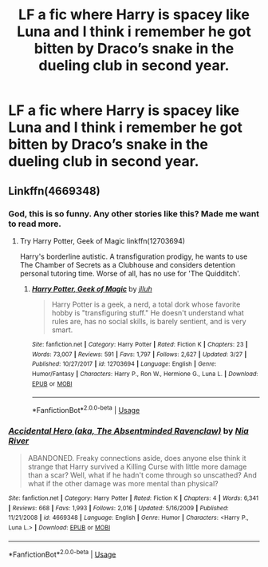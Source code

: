 #+TITLE: LF a fic where Harry is spacey like Luna and I think i remember he got bitten by Draco’s snake in the dueling club in second year.

* LF a fic where Harry is spacey like Luna and I think i remember he got bitten by Draco’s snake in the dueling club in second year.
:PROPERTIES:
:Author: Garanar
:Score: 4
:DateUnix: 1560665760.0
:DateShort: 2019-Jun-16
:FlairText: What's That Fic?
:END:

** Linkffn(4669348)
:PROPERTIES:
:Author: MoD_Peverell
:Score: 3
:DateUnix: 1560668308.0
:DateShort: 2019-Jun-16
:END:

*** God, this is so funny. Any other stories like this? Made me want to read more.
:PROPERTIES:
:Author: The_Lonely_Raven
:Score: 3
:DateUnix: 1560670910.0
:DateShort: 2019-Jun-16
:END:

**** Try Harry Potter, Geek of Magic linkffn(12703694)

Harry's borderline autistic. A transfiguration prodigy, he wants to use The Chamber of Secrets as a Clubhouse and considers detention personal tutoring time. Worse of all, has no use for 'The Quidditch'.
:PROPERTIES:
:Author: streakermaximus
:Score: 7
:DateUnix: 1560672753.0
:DateShort: 2019-Jun-16
:END:

***** [[https://www.fanfiction.net/s/12703694/1/][*/Harry Potter, Geek of Magic/*]] by [[https://www.fanfiction.net/u/9395907/jlluh][/jlluh/]]

#+begin_quote
  Harry Potter is a geek, a nerd, a total dork whose favorite hobby is "transfiguring stuff." He doesn't understand what rules are, has no social skills, is barely sentient, and is very smart.
#+end_quote

^{/Site/:} ^{fanfiction.net} ^{*|*} ^{/Category/:} ^{Harry} ^{Potter} ^{*|*} ^{/Rated/:} ^{Fiction} ^{K} ^{*|*} ^{/Chapters/:} ^{23} ^{*|*} ^{/Words/:} ^{73,007} ^{*|*} ^{/Reviews/:} ^{591} ^{*|*} ^{/Favs/:} ^{1,797} ^{*|*} ^{/Follows/:} ^{2,627} ^{*|*} ^{/Updated/:} ^{3/27} ^{*|*} ^{/Published/:} ^{10/27/2017} ^{*|*} ^{/id/:} ^{12703694} ^{*|*} ^{/Language/:} ^{English} ^{*|*} ^{/Genre/:} ^{Humor/Fantasy} ^{*|*} ^{/Characters/:} ^{Harry} ^{P.,} ^{Ron} ^{W.,} ^{Hermione} ^{G.,} ^{Luna} ^{L.} ^{*|*} ^{/Download/:} ^{[[http://www.ff2ebook.com/old/ffn-bot/index.php?id=12703694&source=ff&filetype=epub][EPUB]]} ^{or} ^{[[http://www.ff2ebook.com/old/ffn-bot/index.php?id=12703694&source=ff&filetype=mobi][MOBI]]}

--------------

*FanfictionBot*^{2.0.0-beta} | [[https://github.com/tusing/reddit-ffn-bot/wiki/Usage][Usage]]
:PROPERTIES:
:Author: FanfictionBot
:Score: 1
:DateUnix: 1560672767.0
:DateShort: 2019-Jun-16
:END:


*** [[https://www.fanfiction.net/s/4669348/1/][*/Accidental Hero (aka, The Absentminded Ravenclaw)/*]] by [[https://www.fanfiction.net/u/780029/Nia-River][/Nia River/]]

#+begin_quote
  ABANDONED. Freaky connections aside, does anyone else think it strange that Harry survived a Killing Curse with little more damage than a scar? Well, what if he hadn't come through so unscathed? And what if the other damage was more mental than physical?
#+end_quote

^{/Site/:} ^{fanfiction.net} ^{*|*} ^{/Category/:} ^{Harry} ^{Potter} ^{*|*} ^{/Rated/:} ^{Fiction} ^{K} ^{*|*} ^{/Chapters/:} ^{4} ^{*|*} ^{/Words/:} ^{6,341} ^{*|*} ^{/Reviews/:} ^{668} ^{*|*} ^{/Favs/:} ^{1,993} ^{*|*} ^{/Follows/:} ^{2,016} ^{*|*} ^{/Updated/:} ^{5/16/2009} ^{*|*} ^{/Published/:} ^{11/21/2008} ^{*|*} ^{/id/:} ^{4669348} ^{*|*} ^{/Language/:} ^{English} ^{*|*} ^{/Genre/:} ^{Humor} ^{*|*} ^{/Characters/:} ^{<Harry} ^{P.,} ^{Luna} ^{L.>} ^{*|*} ^{/Download/:} ^{[[http://www.ff2ebook.com/old/ffn-bot/index.php?id=4669348&source=ff&filetype=epub][EPUB]]} ^{or} ^{[[http://www.ff2ebook.com/old/ffn-bot/index.php?id=4669348&source=ff&filetype=mobi][MOBI]]}

--------------

*FanfictionBot*^{2.0.0-beta} | [[https://github.com/tusing/reddit-ffn-bot/wiki/Usage][Usage]]
:PROPERTIES:
:Author: FanfictionBot
:Score: 1
:DateUnix: 1560668329.0
:DateShort: 2019-Jun-16
:END:
